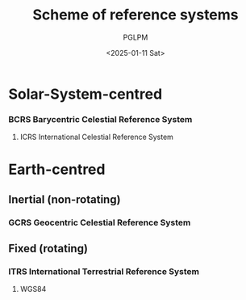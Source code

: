 #+TITLE: Scheme of reference systems
#+AUTHOR: PGLPM
#+DATE: <2025-01-11 Sat>
#+LAST-UPDATED: 2025-01-11T13:11:12+0100

* Solar-System-centred

*** BCRS Barycentric Celestial Reference System

**** ICRS International Celestial Reference System



* Earth-centred

** Inertial (non-rotating)

*** GCRS Geocentric Celestial Reference System



** Fixed (rotating)

*** ITRS International Terrestrial Reference System

**** WGS84




